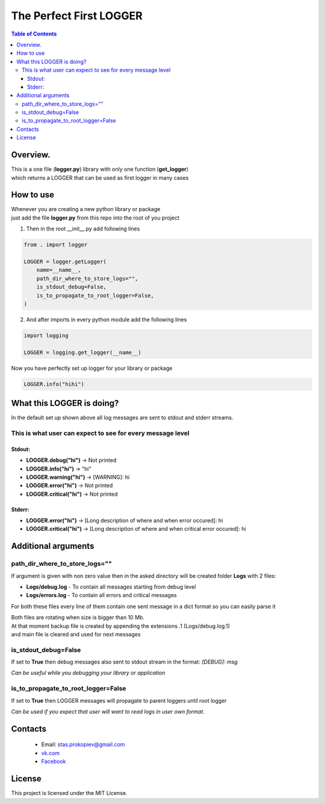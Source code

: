 =========================
The Perfect First LOGGER
=========================

.. contents:: **Table of Contents**

Overview.
=========================
| This is a one file (**logger.py**) library with only one function (**get_logger**)
| which returns a LOGGER that can be used as first logger in many cases

How to use
============================

| Whenever you are creating a new python library or package
| just add the file **logger.py** from this repo into the root of you project

1) Then in the root __init__.py add following lines

.. code-block:: python

    from . import logger

    LOGGER = logger.getLogger(
        name=__name__,
        path_dir_where_to_store_logs="",
        is_stdout_debug=False,
        is_to_propagate_to_root_logger=False,
    )

2) And after imports in every python module add the following lines

.. code-block:: python

    import logging

    LOGGER = logging.get_logger(__name__)


Now you have perfectly set up logger for your library or package

.. code-block:: python

    LOGGER.info("hihi")

What this LOGGER is doing?
============================

In the default set up shown above all log messages are sent to stdout and stderr streams.

This is what user can expect to see for every message level
--------------------------------------------------------------

Stdout:
^^^^^^^^^^

- **LOGGER.debug("hi")** -> Not printed
- **LOGGER.info("hi")** -> "hi"
- **LOGGER.warning("hi")** -> [WARNING]: hi
- **LOGGER.error("hi")** -> Not printed
- **LOGGER.critical("hi")** -> Not printed

Stderr:
^^^^^^^^^^

- **LOGGER.error("hi")** -> [Long description of where and when error occured]: hi
- **LOGGER.critical("hi")** -> [Long description of where and when critical error occured]: hi

Additional arguments
============================

path_dir_where_to_store_logs=""
----------------------------------------

If argument is given with non zero value then in the asked directory will be created folder **Logs** with 2 files:

- **Logs/debug.log** - To contain all messages starting from debug level
- **Logs/errors.log** - To contain all errors and critical messages

For both these files every line of them contain one sent message in a dict format so you can easily parse it

| Both files are rotating when size is bigger than 10 Mb.
| At that moment backup file is created by appending the extensions .1 (Logs/debug.log.1)
| and main file is cleared and used for next messages

is_stdout_debug=False
----------------------------------------

If set to **True** then debug messages also sent to stdout stream in the format: *[DEBUG]: msg*

*Can be useful while you debugging your library or application*

is_to_propagate_to_root_logger=False
----------------------------------------

If set to **True** then LOGGER messages will propagate to parent loggers until root logger

*Can be used if you expect that user will want to read logs in user own format.*

Contacts
========

    * Email: stas.prokopiev@gmail.com
    * `vk.com <https://vk.com/stas.prokopyev>`_
    * `Facebook <https://www.facebook.com/profile.php?id=100009380530321>`_

License
=======

This project is licensed under the MIT License.

